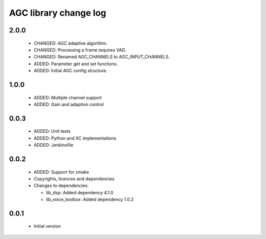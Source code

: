 AGC library change log
======================

2.0.0
-----

  * CHANGED: AGC adaptive algorithm.
  * CHANGED: Processing a frame requires VAD.
  * CHANGED: Renamed AGC_CHANNELS to AGC_INPUT_CHANNELS.
  * ADDED: Parameter get and set functions.
  * ADDED: Initial AGC config structure.

1.0.0
-----

  * ADDED: Multiple channel support
  * ADDED: Gain and adaption control

0.0.3
-----

  * ADDED: Unit tests
  * ADDED: Python and XC implementations
  * ADDED: Jenkinsfile

0.0.2
-----

  * ADDED: Support for xmake
  * Copyrights, licences and dependencies

  * Changes to dependencies:

    - lib_dsp: Added dependency 4.1.0

    - lib_voice_toolbox: Added dependency 1.0.2

0.0.1
-----

  * Initial version
